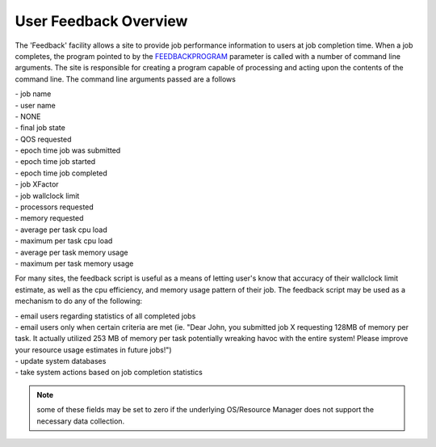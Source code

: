 User Feedback Overview
######################

The 'Feedback' facility allows a site to provide job performance
information to users at job completion time. When a job completes, the
program pointed to by the
`FEEDBACKPROGRAM <a.fparameters.html#feedbackprogram>`__ parameter is
called with a number of command line arguments. The site is responsible
for creating a program capable of processing and acting upon the
contents of the command line. The command line arguments passed are a
follows

| - job name
| - user name
| - NONE
| - final job state
| - QOS requested
| - epoch time job was submitted
| - epoch time job started
| - epoch time job completed
| - job XFactor
| - job wallclock limit
| - processors requested
| - memory requested
| - average per task cpu load
| - maximum per task cpu load
| - average per task memory usage
| - maximum per task memory usage

For many sites, the feedback script is useful as a means of letting
user's know that accuracy of their wallclock limit estimate, as well as
the cpu efficiency, and memory usage pattern of their job. The feedback
script may be used as a mechanism to do any of the following:

| - email users regarding statistics of all completed jobs
| - email users only when certain criteria are met (ie. "Dear John, you
  submitted job X requesting 128MB of memory per task. It actually
  utilized 253 MB of memory per task potentially wreaking havoc with the
  entire system! Please improve your resource usage estimates in future
  jobs!")
| - update system databases
| - take system actions based on job completion statistics

.. note::

   some of these fields may be set to zero if the underlying
   OS/Resource Manager does not support the necessary data collection.
